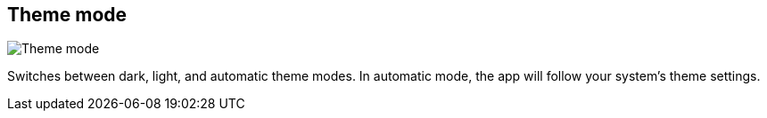 ifdef::pdf-theme[[[title-bar-theme-mode,Theme mode]]]
ifndef::pdf-theme[[[title-bar-theme-mode,Theme mode image:generated/screenshots/elements/title-bar/theme-mode.png[width=50]]]]
== Theme mode

image:generated/screenshots/elements/title-bar/theme-mode.png[Theme mode, role="related thumb right"]

Switches between dark, light, and automatic theme modes. In automatic mode, the app will follow your system's theme settings.

